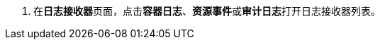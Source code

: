 // :ks_include_id: 4165043cdef34a04aabf44d19b27f0b4
. 在**日志接收器**页面，点击**容器日志**、**资源事件**或**审计日志**打开日志接收器列表。
